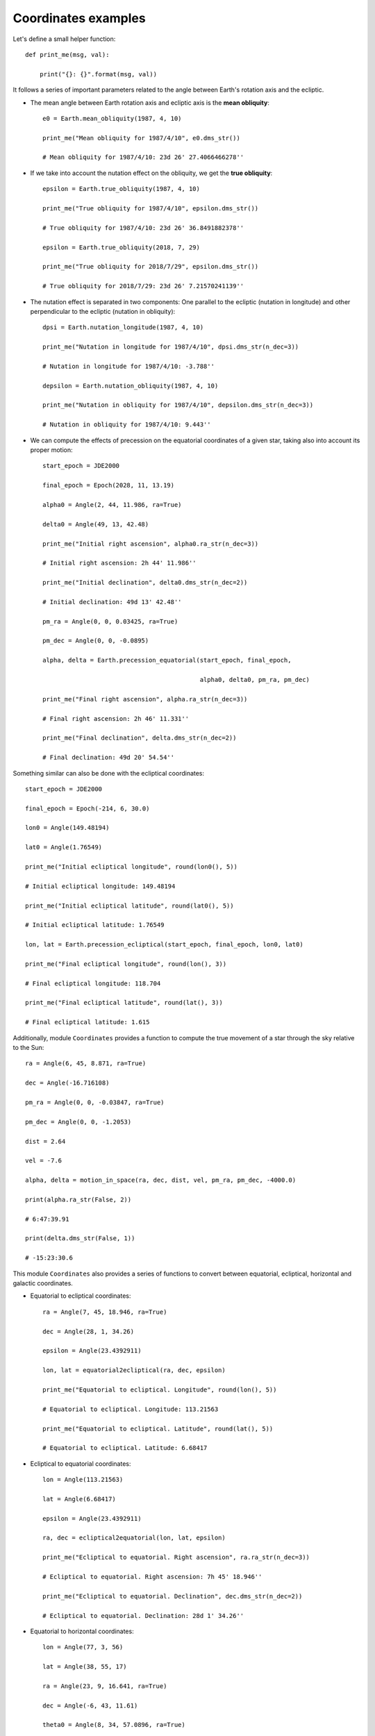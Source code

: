 Coordinates examples
********************

Let's define a small helper function::

    def print_me(msg, val):

        print("{}: {}".format(msg, val))

It follows a series of important parameters related to the angle between Earth's rotation axis and the ecliptic.

- The mean angle between Earth rotation axis and ecliptic axis is the **mean obliquity**::

    e0 = Earth.mean_obliquity(1987, 4, 10)

    print_me("Mean obliquity for 1987/4/10", e0.dms_str())

    # Mean obliquity for 1987/4/10: 23d 26' 27.4066466278''

- If we take into account the nutation effect on the obliquity, we get the **true obliquity**::

    epsilon = Earth.true_obliquity(1987, 4, 10)

    print_me("True obliquity for 1987/4/10", epsilon.dms_str())

    # True obliquity for 1987/4/10: 23d 26' 36.8491882378''

    epsilon = Earth.true_obliquity(2018, 7, 29)

    print_me("True obliquity for 2018/7/29", epsilon.dms_str())

    # True obliquity for 2018/7/29: 23d 26' 7.21570241139''

- The nutation effect is separated in two components: One parallel to the ecliptic (nutation in longitude) and other perpendicular to the ecliptic (nutation in obliquity)::

    dpsi = Earth.nutation_longitude(1987, 4, 10)

    print_me("Nutation in longitude for 1987/4/10", dpsi.dms_str(n_dec=3))

    # Nutation in longitude for 1987/4/10: -3.788''

    depsilon = Earth.nutation_obliquity(1987, 4, 10)

    print_me("Nutation in obliquity for 1987/4/10", depsilon.dms_str(n_dec=3))

    # Nutation in obliquity for 1987/4/10: 9.443''

- We can compute the effects of precession on the equatorial coordinates of a given star, taking also into account its proper motion::

    start_epoch = JDE2000

    final_epoch = Epoch(2028, 11, 13.19)

    alpha0 = Angle(2, 44, 11.986, ra=True)

    delta0 = Angle(49, 13, 42.48)

    print_me("Initial right ascension", alpha0.ra_str(n_dec=3))

    # Initial right ascension: 2h 44' 11.986''

    print_me("Initial declination", delta0.dms_str(n_dec=2))

    # Initial declination: 49d 13' 42.48''

    pm_ra = Angle(0, 0, 0.03425, ra=True)

    pm_dec = Angle(0, 0, -0.0895)

    alpha, delta = Earth.precession_equatorial(start_epoch, final_epoch,

                                               alpha0, delta0, pm_ra, pm_dec)

    print_me("Final right ascension", alpha.ra_str(n_dec=3))

    # Final right ascension: 2h 46' 11.331''

    print_me("Final declination", delta.dms_str(n_dec=2))

    # Final declination: 49d 20' 54.54''

Something similar can also be done with the ecliptical coordinates::

    start_epoch = JDE2000

    final_epoch = Epoch(-214, 6, 30.0)

    lon0 = Angle(149.48194)

    lat0 = Angle(1.76549)

    print_me("Initial ecliptical longitude", round(lon0(), 5))

    # Initial ecliptical longitude: 149.48194

    print_me("Initial ecliptical latitude", round(lat0(), 5))

    # Initial ecliptical latitude: 1.76549

    lon, lat = Earth.precession_ecliptical(start_epoch, final_epoch, lon0, lat0)

    print_me("Final ecliptical longitude", round(lon(), 3))

    # Final ecliptical longitude: 118.704

    print_me("Final ecliptical latitude", round(lat(), 3))

    # Final ecliptical latitude: 1.615

Additionally, module ``Coordinates`` provides a function to compute the true movement of a star through the sky relative to the Sun::

    ra = Angle(6, 45, 8.871, ra=True)

    dec = Angle(-16.716108)

    pm_ra = Angle(0, 0, -0.03847, ra=True)

    pm_dec = Angle(0, 0, -1.2053)

    dist = 2.64

    vel = -7.6

    alpha, delta = motion_in_space(ra, dec, dist, vel, pm_ra, pm_dec, -4000.0)

    print(alpha.ra_str(False, 2))

    # 6:47:39.91

    print(delta.dms_str(False, 1))

    # -15:23:30.6

This module ``Coordinates`` also provides a series of functions to convert between equatorial, ecliptical, horizontal and galactic coordinates.

- Equatorial to ecliptical coordinates::

    ra = Angle(7, 45, 18.946, ra=True)

    dec = Angle(28, 1, 34.26)

    epsilon = Angle(23.4392911)

    lon, lat = equatorial2ecliptical(ra, dec, epsilon)

    print_me("Equatorial to ecliptical. Longitude", round(lon(), 5))

    # Equatorial to ecliptical. Longitude: 113.21563

    print_me("Equatorial to ecliptical. Latitude", round(lat(), 5))

    # Equatorial to ecliptical. Latitude: 6.68417

- Ecliptical to equatorial coordinates::

    lon = Angle(113.21563)

    lat = Angle(6.68417)

    epsilon = Angle(23.4392911)

    ra, dec = ecliptical2equatorial(lon, lat, epsilon)

    print_me("Ecliptical to equatorial. Right ascension", ra.ra_str(n_dec=3))

    # Ecliptical to equatorial. Right ascension: 7h 45' 18.946''

    print_me("Ecliptical to equatorial. Declination", dec.dms_str(n_dec=2))

    # Ecliptical to equatorial. Declination: 28d 1' 34.26''

- Equatorial to horizontal coordinates::

    lon = Angle(77, 3, 56)

    lat = Angle(38, 55, 17)

    ra = Angle(23, 9, 16.641, ra=True)

    dec = Angle(-6, 43, 11.61)

    theta0 = Angle(8, 34, 57.0896, ra=True)

    eps = Angle(23, 26, 36.87)

    # Compute correction to convert from mean to apparent sidereal time

    delta = Angle(0, 0, ((-3.868*cos(eps.rad()))/15.0), ra=True)

    theta0 += delta

    h = theta0 - lon - ra

    azi, ele = equatorial2horizontal(h, dec, lat)

    print_me("Equatorial to horizontal: Azimuth", round(azi, 3))

    # Equatorial to horizontal: Azimuth: 68.034

    print_me("Equatorial to horizontal: Elevation", round(ele, 3))

    # Equatorial to horizontal: Elevation: 15.125

- Horizontal to equatorial coordinates::

    azi = Angle(68.0337)

    ele = Angle(15.1249)

    lat = Angle(38, 55, 17)

    h, dec = horizontal2equatorial(azi, ele, lat)

    print_me("Horizontal to equatorial. Hour angle", round(h, 4))

    # Horizontal to equatorial. Hour angle: 64.3521

    print_me("Horizontal to equatorial. Declination", dec.dms_str(n_dec=0))

    # Horizontal to equatorial. Declination: -6d 43' 12.0''

- Equatorial to galactic coordinates::

    ra = Angle(17, 48, 59.74, ra=True)

    dec = Angle(-14, 43, 8.2)

    lon, lat = equatorial2galactic(ra, dec)

    print_me("Equatorial to galactic. Longitude", round(lon, 4))

    # Equatorial to galactic. Longitude: 12.9593

    print_me("Equatorial to galactic. Latitude", round(lat, 4))

    # Equatorial to galactic. Latitude: 6.0463

- Galactic to equatorial coordinates::

    lon = Angle(12.9593)

    lat = Angle(6.0463)

    ra, dec = galactic2equatorial(lon, lat)

    print_me("Galactic to equatorial. Right ascension", ra.ra_str(n_dec=1))

    # Galactic to equatorial. Right ascension: 17h 48' 59.7''

    print_me("Galactic to equatorial. Declination", dec.dms_str(n_dec=0))

    # Galactic to equatorial. Declination: -14d 43' 8.0''

In addition, there is a function to compute the ecliptic longitudes of the two points of the ecliptic which are on the horizon, as well as the angle between the ecliptic and the horizon::

    sidereal_time = Angle(5.0, ra=True)

    lat = Angle(51.0)

    epsilon = Angle(23.44)

    lon1, lon2, i = ecliptic_horizon(sidereal_time, lat, epsilon)

    print_me("Longitude of ecliptic point #1 on the horizon", lon1.dms_str(n_dec=1))

    # Longitude of ecliptic point #1 on the horizon: 169d 21' 29.9''

    print_me("Longitude of ecliptic point #2 on the horizon", lon2.dms_str(n_dec=1))

    # Longitude of ecliptic point #2 on the horizon: 349d 21' 29.9''

    print_me("Angle between the ecliptic and the horizon", round(i, 0))

    # Angle between the ecliptic and the horizon: 62.0

Also, it is possible to compute the angle of the diurnal path of a celestial body relative to the horizon at the time of rising and setting::

    dec = Angle(23.44)

    lat = Angle(40.0)

    j = diurnal_path_horizon(dec, lat)

    print_me("Diurnal path vs. horizon angle at time of rising and setting", j.dms_str(n_dec=1))

    # Diurnal path vs. horizon angle at time of rising and setting: 45d 31' 28.4''

The times (in hours of the day) of rising, transit and setting of a given celestial body can be computed with the appropriate function::

    longitude = Angle(71, 5, 0.0)

    latitude = Angle(42, 20, 0.0)

    alpha1 = Angle(2, 42, 43.25, ra=True)

    delta1 = Angle(18, 2, 51.4)

    alpha2 = Angle(2, 46, 55.51, ra=True)

    delta2 = Angle(18, 26, 27.3)

    alpha3 = Angle(2, 51, 7.69, ra=True)

    delta3 = Angle(18, 49, 38.7)

    h0 = Angle(-0.5667)

    delta_t = 56.0

    theta0 = Angle(11, 50, 58.1, ra=True)

    rising, transit, setting = times_rise_transit_set(longitude, latitude,alpha1, delta1, \

                                                      alpha2, delta2, alpha3, delta3, h0, \

                                                      delta_t, theta0)

    print_me("Time of rising (hours of day)", round(rising, 4))

    # Time of rising (hours of day): 12.4238

    print_me("Time of transit (hours of day)", round(transit, 3))

    # Time of transit (hours of day): 19.675

    print_me("Time of setting (hours of day, next day)", round(setting, 3))

    # Time of setting (hours of day, next day): 2.911

The air in the atmosphere introduces an error in the elevation due to the refraction. We can compute the true (airless) elevation from the apparent elevation, and viceversa.

- Apparent elevation to true (airless) elevation::

    apparent_elevation = Angle(0, 30, 0.0)

    true_elevation = refraction_apparent2true(apparent_elevation)

    print_me("True elevation for an apparent elevation of 30'",

             true_elevation.dms_str(n_dec=1))

    # True elevation for an apparent elevation of 30': 1' 14.7''

- True elevation to apparent elevation::

    true_elevation = Angle(0, 33, 14.76)

    apparent_elevation = refraction_true2apparent(true_elevation)

    print_me("Apparent elevation for a true elevation of 33' 14.76''",

             apparent_elevation.dms_str(n_dec=2))

    # Apparent elevation for a true elevation of 33' 14.76'': 57' 51.96''

This module provides a function to compute the angular separation between two celestial bodies::

    alpha1 = Angle(14, 15, 39.7, ra=True)

    delta1 = Angle(19, 10, 57.0)

    alpha2 = Angle(13, 25, 11.6, ra=True)

    delta2 = Angle(-11, 9, 41.0)

    sep_ang = angular_separation(alpha1, delta1, alpha2, delta2)

    print_me("Angular separation between two given celestial bodies, in degrees",
             round(sep_ang, 3))

    # Angular separation between two given celestial bodies, in degrees: 32.793

We can compute the minimum angular separation achieved between two celestial objects. For that, we must provide the positions at three equidistant epochs::

    # EPOCH: Sep 13th, 1978, 0h TT:

    alpha1_1 = Angle(10, 29, 44.27, ra=True)

    delta1_1 = Angle(11, 2, 5.9)

    alpha2_1 = Angle(10, 33, 29.64, ra=True)

    delta2_1 = Angle(10, 40, 13.2)

    # EPOCH: Sep 14th, 1978, 0h TT:

    alpha1_2 = Angle(10, 36, 19.63, ra=True)

    delta1_2 = Angle(10, 29, 51.7)

    alpha2_2 = Angle(10, 33, 57.97, ra=True)

    delta2_2 = Angle(10, 37, 33.4)

    # EPOCH: Sep 15th, 1978, 0h TT:

    alpha1_3 = Angle(10, 43, 1.75, ra=True)

    delta1_3 = Angle(9, 55, 16.7)

    alpha2_3 = Angle(10, 34, 26.22, ra=True)

    delta2_3 = Angle(10, 34, 53.9)

    a = minimum_angular_separation(alpha1_1, delta1_1, alpha1_2, delta1_2,

                                   alpha1_3, delta1_3, alpha2_1, delta2_1,

                                   alpha2_2, delta2_2, alpha2_3, delta2_3)

    print_me("Minimum angular separation, epoch fraction", round(a[0], 6))

    # Minimum angular separation, epoch fraction: -0.370726

    # NOTE: Given that 'n' is negative, and Sep 14th is the middle epoch (n=0),

    # then the minimum angular separation is achieved on Sep 13th, specifically

    # at: 1.0 - 0.370726 = 0.629274 => Sep 13.629274 = Sep 13th, 15h 6' 9''

    print_me("Minimum angular separation", a[1].dms_str(n_dec=0))

    # Minimum angular separation: 3' 44.0''

There is a function to compute the relative position angle P of a body with respect to another body. In this example, given that the two bodies have the same right ascension, then the relative position angle between them must be 0 (or 180)::

    alpha1 = Angle(14, 15, 39.7, ra=True)

    delta1 = Angle(19, 10, 57.0)

    alpha2 = Angle(14, 15, 39.7, ra=True)                   # Same as alpha1

    delta2 = Angle(-11, 9, 41.0)

    pos_ang = relative_position_angle(alpha1, delta1, alpha2, delta2)

    print_me("Relative position angle", round(pos_ang, 1))

    # Relative position angle: 0.0

Planetary conjunctions may be computed with the appropriate function::

    alpha1_1 = Angle(10, 24, 30.125, ra=True)

    delta1_1 = Angle(6, 26, 32.05)

    alpha1_2 = Angle(10, 25,  0.342, ra=True)

    delta1_2 = Angle(6, 10, 57.72)

    alpha1_3 = Angle(10, 25, 12.515, ra=True)

    delta1_3 = Angle(5, 57, 33.08)

    alpha1_4 = Angle(10, 25,  6.235, ra=True)

    delta1_4 = Angle(5, 46, 27.07)

    alpha1_5 = Angle(10, 24, 41.185, ra=True)

    delta1_5 = Angle(5, 37, 48.45)

    alpha2_1 = Angle(10, 27, 27.175, ra=True)

    delta2_1 = Angle(4,  4, 41.83)

    alpha2_2 = Angle(10, 26, 32.410, ra=True)

    delta2_2 = Angle(3, 55, 54.66)

    alpha2_3 = Angle(10, 25, 29.042, ra=True)

    delta2_3 = Angle(3, 48,  3.51)

    alpha2_4 = Angle(10, 24, 17.191, ra=True)

    delta2_4 = Angle(3, 41, 10.25)

    alpha2_5 = Angle(10, 22, 57.024, ra=True)

    delta2_5 = Angle(3, 35, 16.61)

    alpha1_list = [alpha1_1, alpha1_2, alpha1_3, alpha1_4, alpha1_5]

    delta1_list = [delta1_1, delta1_2, delta1_3, delta1_4, delta1_5]

    alpha2_list = [alpha2_1, alpha2_2, alpha2_3, alpha2_4, alpha2_5]

    delta2_list = [delta2_1, delta2_2, delta2_3, delta2_4, delta2_5]

    pc = planetary_conjunction(alpha1_list, delta1_list, alpha2_list, delta2_list)

    print_me("Epoch fraction 'n' for planetary conjunction", round(pc[0], 5))

    # Epoch fraction 'n' for planetary conjunction: 0.23797

    print_me("Difference in declination at conjunction", pc[1].dms_str(n_dec=1))

    # Difference in declination at conjunction: 2d 8' 21.8''

If the planetary conjunction is with a star, it is a little bit simpler::

    alpha_1 = Angle(15,  3, 51.937, ra=True)

    delta_1 = Angle(-8, 57, 34.51)

    alpha_2 = Angle(15,  9, 57.327, ra=True)

    delta_2 = Angle(-9,  9,  3.88)

    alpha_3 = Angle(15, 15, 37.898, ra=True)

    delta_3 = Angle(-9, 17, 37.94)

    alpha_4 = Angle(15, 20, 50.632, ra=True)

    delta_4 = Angle(-9, 23, 16.25)

    alpha_5 = Angle(15, 25, 32.695, ra=True)

    delta_5 = Angle(-9, 26,  1.01)

    alpha_star = Angle(15, 17, 0.446, ra=True)

    delta_star = Angle(-9, 22, 58.47)

    alpha_list = [alpha_1, alpha_2, alpha_3, alpha_4, alpha_5]

    delta_list = [delta_1, delta_2, delta_3, delta_4, delta_5]

    pc = planet_star_conjunction(alpha_list, delta_list, alpha_star, delta_star)

    print_me("Epoch fraction 'n' for planetary conjunction with star", round(pc[0], 4))

    # Epoch fraction 'n' for planetary conjunction with star: 0.2551

    print_me("Difference in declination with star at conjunction", pc[1].dms_str(n_dec=0))

    # Difference in declination with star at conjunction: 3' 38.0''

It is possible to compute when a planet and two other stars will be in a straight line::

    alpha_1 = Angle(7, 55, 55.36, ra=True)

    delta_1 = Angle(21, 41,  3.0)

    alpha_2 = Angle(7, 58, 22.55, ra=True)

    delta_2 = Angle(21, 35, 23.4)

    alpha_3 = Angle(8,  0, 48.99, ra=True)

    delta_3 = Angle(21, 29, 38.2)

    alpha_4 = Angle(8,  3, 14.66, ra=True)

    delta_4 = Angle(21, 23, 47.5)

    alpha_5 = Angle(8,  5, 39.54, ra=True)

    delta_5 = Angle(21, 17, 51.4)

    alpha_star1 = Angle(7, 34, 16.40, ra=True)

    delta_star1 = Angle(31, 53, 51.2)

    alpha_star2 = Angle(7, 45,  0.10, ra=True)

    delta_star2 = Angle(28,  2, 12.5)

    alpha_list = [alpha_1, alpha_2, alpha_3, alpha_4, alpha_5]

    delta_list = [delta_1, delta_2, delta_3, delta_4, delta_5]

    n = planet_stars_in_line(alpha_list, delta_list, alpha_star1, delta_star1,

                             alpha_star2, delta_star2)

    print_me("Epoch fraction 'n' when bodies are in a straight line", round(n, 4))

    # Epoch fraction 'n' when bodies are in a straight line: 0.2233

The function 'straight_line()' computes if three celestial bodies are in line providing the angle with which the bodies differ from a great circle::

    alpha1 = Angle(5, 32,  0.40, ra=True)

    delta1 = Angle(0, -17, 56.9)

    alpha2 = Angle(5, 36, 12.81, ra=True)

    delta2 = Angle(-1, 12,  7.0)

    alpha3 = Angle(5, 40, 45.52, ra=True)

    delta3 = Angle(-1, 56, 33.3)

    psi, omega = straight_line(alpha1, delta1, alpha2, delta2, alpha3, delta3)

    print_me("Angle deviation from a straight line", psi.dms_str(n_dec=0))

    # Angle deviation from a straight line: 7d 31' 1.0''

    print_me("Angular distance of central point to the straight line", omega.dms_str(n_dec=0))

    # Angular distance of central point to the straight line: -5' 24.0''
